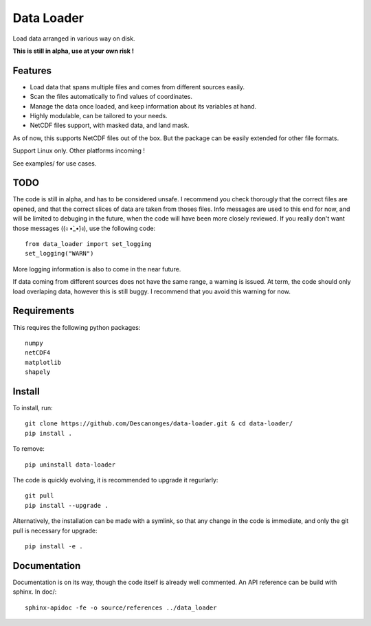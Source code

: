 Data Loader
===========

Load data arranged in various way on disk.

**This is still in alpha, use at your own risk !**

Features
--------

- Load data that spans multiple files and comes from different sources easily.
- Scan the files automatically to find values of coordinates.
- Manage the data once loaded, and keep information about its variables at
  hand.
- Highly modulable, can be tailored to your needs.
- NetCDF files support, with masked data, and land mask.

As of now, this supports NetCDF files out of the box. But the package can be
easily extended for other file formats.

Support Linux only. Other platforms incoming !

See examples/ for use cases.

TODO
----

The code is still in alpha, and has to be considered unsafe. I recommend you
check thorougly that the correct files are opened, and that the correct slices
of data are taken from thoses files.
Info messages are used to this end for now, and will be limited to debuging in
the future, when the code will have been more closely reviewed. If you really
don't want those messages ((ง •̀_•́)ง), use the following code::

  from data_loader import set_logging
  set_logging("WARN")

More logging information is also to come in the near future.

If data coming from different sources does not have the same range, a warning
is issued. At term, the code should only load overlaping data, however this is
still buggy. I recommend that you avoid this warning for now.

Requirements
------------

This requires the following python packages::

  numpy
  netCDF4
  matplotlib
  shapely

Install
-------

To install, run::

  git clone https://github.com/Descanonges/data-loader.git & cd data-loader/
  pip install .

To remove::

  pip uninstall data-loader

The code is quickly evolving, it is recommended to upgrade it regurlarly::

  git pull
  pip install --upgrade .

Alternatively, the installation can be made with a symlink, so that any change
in the code is immediate, and only the git pull is necessary for upgrade::

  pip install -e .

Documentation
-------------

Documentation is on its way, though the code itself is already well commented.
An API reference can be build with sphinx.
In doc/::

   sphinx-apidoc -fe -o source/references ../data_loader

